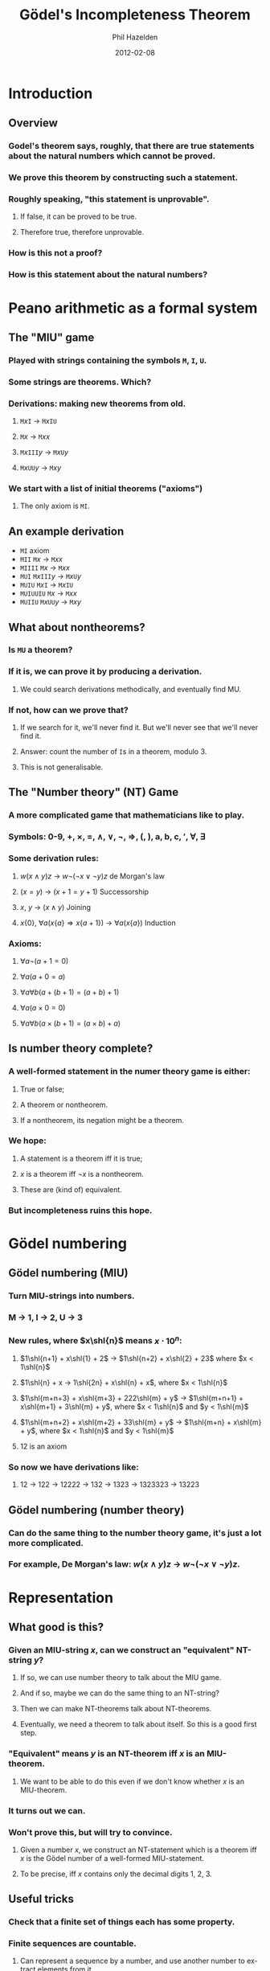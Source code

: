 #+TITLE: Gödel's Incompleteness Theorem
#+AUTHOR: Phil Hazelden
#+DATE:      2012-02-08
#+LaTeX_CLASS: beamer
#+LaTeX_CLASS_OPTIONS: [mathserif]
#+DESCRIPTION:
#+KEYWORDS:
#+LANGUAGE:  en
#+OPTIONS:   H:3 num:t toc:nil \n:nil @:t ::t |:t ^:t -:t f:t *:t <:t
#+OPTIONS:   TeX:t LaTeX:nil skip:nil d:nil todo:t pri:nil tags:not-in-toc
#+INFOJS_OPT: view:nil toc:nil ltoc:t mouse:underline buttons:0 path:http://orgmode.org/org-info.js
#+EXPORT_SELECT_TAGS: export
#+EXPORT_EXCLUDE_TAGS: noexport
#+LINK_UP:   
#+LINK_HOME: 
#+XSLT:
#+BEAMER_FRAME_LEVEL: 2

#+LaTeX_HEADER: \usepackage{color}
#+LaTeX_HEADER: \newcommand{\colquo}[1]{\textcolor{red}{#1}}
#+LATEX_HEADER: \newcommand{\shl}[1]{\text{«}^{#1}}
#+LATEX_HEADER: \newcommand{\shr}[1]{\text{»}^{#1}}

* Introduction
** Overview
\pause
*** Godel's theorem says, roughly, that there are true statements about the natural numbers which cannot be proved.\pause
*** We prove this theorem by constructing such a statement.\pause
*** Roughly speaking, "this statement is unprovable".\pause
**** If false, it can be proved to be true.\pause
**** Therefore true, therefore unprovable.\pause
*** How is this not a proof?\pause
*** How is this statement about the natural numbers?

* Peano arithmetic as a formal system
** The "MIU" game
\pause
*** Played with strings containing the symbols =M=, =I=, =U=.\pause
*** Some strings are theorems. Which?\pause
*** Derivations: making new theorems from old.\pause
**** \texttt{M$x$I} → \texttt{M$x$IU}\pause
**** \texttt{M$x$} → \texttt{M$xx$}\pause
**** \texttt{M$x$III$y$} → \texttt{M$x$U$y$}\pause
**** \texttt{M$x$UU$y$} → \texttt{M$xy$}\pause
*** We start with a list of initial theorems ("axioms")\pause
**** The only axiom is =MI=.
** An example derivation
\pause
- \texttt{MI} \hfill axiom\pause
- \texttt{MII} \hfill \texttt{M$x$} → \texttt{M$xx$}\pause
- \texttt{MIIII} \hfill \texttt{M$x$} → \texttt{M$xx$}\pause
- \texttt{MUI} \hfill \texttt{M$x$III$y$} → \texttt{M$x$U$y$}\pause
- \texttt{MUIU} \hfill \texttt{M$x$I} → \texttt{M$x$IU}\pause
- \texttt{MUIUUIU} \hfill \texttt{M$x$} → \texttt{M$xx$}\pause
- \texttt{MUIIU} \hfill \texttt{M$x$UU$y$} → \texttt{M$xy$}
** What about nontheorems?
\pause
*** Is \texttt{MU} a theorem?\pause
*** If it is, we can prove it by producing a derivation.\pause
**** We could search derivations methodically, and eventually find MU.\pause
*** If not, how can we prove that?\pause
**** If we search for it, we'll never find it. But we'll never see that we'll never find it.\pause
**** Answer: count the number of \texttt{I}s in a theorem, modulo 3.\pause
**** This is not generalisable.
** The "Number theory" (NT) Game
\pause
*** A more complicated game that mathematicians like to play.\pause
*** Symbols: 0-9, +, ×, =, ∧, ∨, ¬, ⇒, (, ), a, b, c, $\prime$, ∀, ∃\pause
*** Some derivation rules:\pause
**** $w(x ∧ y)z$ → $w¬(¬x ∨ ¬y)z$ \hfill de Morgan's law\pause
**** $(x = y)$ → $(x+1 = y+1)$ \hfill Successorship\pause
**** $x$, $y$ → $(x ∧ y)$ \hfill Joining\pause
**** $x\{0\}$, $∀a (x\{a\} ⇒ x\{a+1\})$ → $∀a (x\{a\})$ \hfill Induction\pause
*** Axioms:\pause
**** $∀a ¬(a+1 = 0)$ \pause
**** $∀a (a+0 = a)$ \pause
**** $∀a∀b (a + (b+1) = (a+b) + 1)$ \pause
**** $∀a (a×0 = 0)$ \pause
**** $∀a∀b (a × (b+1) = (a×b) + a)$
** Is number theory complete?
\pause
*** A well-formed statement in the numer theory game is either:\pause
**** True or false;\pause
**** A theorem or nontheorem.\pause
**** If a nontheorem, its negation might be a theorem.\pause
*** We hope:\pause
**** A statement is a theorem iff it is true;\pause
**** $x$ is a theorem iff $¬x$ is a nontheorem.\pause
**** These are (kind of) equivalent.\pause
*** But incompleteness ruins this hope.
* Gödel numbering
** Gödel numbering (MIU)
\pause
*** Turn MIU-strings into numbers.\pause
*** M → 1, I → 2, U → 3\pause
*** New rules, where $x\shl{n}$ means $x\cdot 10^n$:\pause
**** $1\shl{n+1} + x\shl{1} + 2$ → $1\shl{n+2} + x\shl{2} + 23$ where $x < 1\shl{n}$ \pause
**** $1\shl{n} + x → 1\shl{2n} + x\shl{n} + x$, where $x < 1\shl{n}$ \pause
**** $1\shl{m+n+3} + x\shl{m+3} + 222\shl{m} + y$ → $1\shl{m+n+1} + x\shl{m+1} + 3\shl{m} + y$, where $x < 1\shl{n}$ and $y < 1\shl{m}$ \pause
**** $1\shl{m+n+2} + x\shl{m+2} + 33\shl{m} + y$ → $1\shl{m+n} + x\shl{m} + y$, where $x < 1\shl{n}$ and $y < 1\shl{m}$ \pause
**** $12$ is an axiom\pause
*** So now we have derivations like:\pause
**** 12 → 122 → 12222 → 132 → 1323 → 1323323 → 13223
** Gödel numbering (number theory)
\pause
*** Can do the same thing to the number theory game, it's just a lot more complicated.\pause
*** For example, De Morgan's law: $w(x ∧ y)z$ → $w¬(¬x ∨ ¬y)z$.\pause

#+BEGIN_LaTeX
\small{\[
w\shl{l+m+n+3} + \colquo{\left(\right.}\shl{l+m+n+2} + x\shl{m+n+2} + \colquo{∧}\shl{m+n+1} + y\shl{n+1} + \colquo{\left.\right)}\shl{n} + z
\]
→
\[
w\shl{l+m+n+6} + \colquo{¬\left(\right.¬}\shl{l+m+n+3} + x\shl{m+n+3} + \colquo{∨¬}\shl{m+n+1} + y\shl{n+1} + \colquo{\left.\right)}\shl{n}+z
\]}
where $z < 1\shl{n}$, $y < 1\shl{m}$, $x < 1\shl{l}$.
#+END_LaTeX
* Representation
** What good is this?
\pause
*** Given an MIU-string $x$, can we construct an "equivalent" NT-string $y$?\pause
**** If so, we can use number theory to talk about the MIU game.\pause
**** And if so, maybe we can do the same thing to an NT-string?\pause
**** Then we can make NT-theorems talk about NT-theorems.\pause
**** Eventually, we need a theorem to talk about itself. So this is a good first step.\pause
*** "Equivalent" means $y$ is an NT-theorem iff $x$ is an MIU-theorem.\pause
**** We want to be able to do this even if we don't know whether $x$ is an MIU-theorem.\pause
*** It turns out we can.\pause
*** Won't prove this, but will try to convince.\pause
**** Given a number $x$, we construct an NT-statement which is a theorem iff $x$ is the Gödel number of a well-formed MIU-statement.\pause
**** To be precise, iff $x$ contains only the decimal digits 1, 2, 3.
** Useful tricks
\pause
*** Check that a finite set of things each has some property.\pause
*** Finite sequences are countable.\pause
**** Can represent a sequence by a number, and use another number to extract elements from it.\pause
*** Instead of finding a number that satisfies P, just need to ask "does $x$ satisfy P?" Then use ∃.
** MIU-FORMED
\pause
*** $\text{LOG}\{a,b\}$ → $1\shl{b} > a ∧ 1\shl{b-1} ≤ a$ \pause
*** $\text{GOOD}\{a\}$ → $a = 1 ∨ a = 2 ∨ a = 3$ \pause
*** $\text{NTH}\{a,b,c\}$ tests whether the $b$'th digit of $a$ is $c$.\pause
*** $\text{MIU-FORMED}\{a\}$ →\pause

#+BEGIN_LaTeX
\begin{align*}
∃b(&\text{LOG}\{a,b\} ∧\\
   &∃(\text{sequence }x_1\text{ to }x_b) ∀c (c < b ⇒ \text{NTH}\{a,c,x_c\} ∧ \text{GOOD}\{x_c\}))
\end{align*}
#+END_LaTeX
** NT-THEOREM
\pause
*** If an NT-statement can be Gödel-numberised, so can an NT-derivation.\pause
*** So given the number of a derivation, and the number of a statement, we can ask\pause
 "Does this derivation prove this statement?"\pause
*** This can be expressed as an NT-statement, $\text{NT-DERIVES}\{a,b\}$.\pause
*** So we can construct:\pause
$\text{NT-THEOREM}\{a\}$ → $∃b (\text{NT-DERIVES}\{b,a\})$.\pause
*** Note that constructing a statement is much easier than determining its truth.
* "This statement is unprovable"
** Self-reference
\pause
*** Liar paradox: "This statement is true."\pause
*** Not much better: P - "Q is true." Q - "P is false."\pause
*** Quine:
"yields falsehood when preceeded by its quotation." yields falsehood when preceeded by its quotation.\pause
**** This turns out to be the key.
** Quining
\pause
*** If an NT-statement has free variables, we can substitute any number we like into them.\pause
*** In particular, we can substitute the Gödel number of the original statement.\pause
*** Construct a formula $\text{QUINE}\{a,b\}$ which tests whether $b$ is "$a$ quined".\pause
**** Essentially, $\text{QUINE}\{a,b\}$ → $b = a\{a\}$
** "This statement is unprovable"
\pause
*** Let $U\{a\}$ → $¬∃b (\text{QUINE}\{a,b\} ∧ \text{NT-THEOREM}\{b\})$ \pause
*** Let $G$ be the quinification of $U$.\pause
*** In other words, find $G$ such that $\text{QUINE}\{U,G\}$ is true.\pause
*** $U\{a\}$ says "$a$ quined is not a theorem." Equivalently, "is not provable."\pause
*** So $G$ (= $U\{U\}$) says "$U$ quined is not provable."\pause
*** But $G$ \emph{is} $U$ quined.\pause
*** Thus, $G$ says "$G$ is not provable."
** Aftermath
\pause
*** If $G$ is false, we can find a proof of $G$, and number theory is inconsistent.\pause
*** If $G$ is true, it can't be proved, so number theory is incomplete.\pause
*** Since $¬G$ says "$G$ is provable", $¬G$ asserts its own negation.\pause
*** So neither $G$ nor $¬G$ is a theorem.
